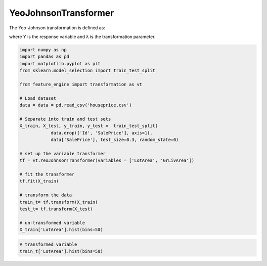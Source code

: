YeoJohnsonTransformer
=====================

The Yeo-Johnson transformation is defined as:

.. image:: ../../images/yeojohnsonformula.png

where Y is the response variable and λ is the transformation parameter.

.. code:: python

	import numpy as np
	import pandas as pd
	import matplotlib.pyplot as plt
	from sklearn.model_selection import train_test_split

	from feature_engine import transformation as vt

	# Load dataset
	data = data = pd.read_csv('houseprice.csv')

	# Separate into train and test sets
	X_train, X_test, y_train, y_test =  train_test_split(
		    data.drop(['Id', 'SalePrice'], axis=1),
		    data['SalePrice'], test_size=0.3, random_state=0)

	# set up the variable transformer
	tf = vt.YeoJohnsonTransformer(variables = ['LotArea', 'GrLivArea'])

	# fit the transformer
	tf.fit(X_train)

	# transform the data
	train_t= tf.transform(X_train)
	test_t= tf.transform(X_test)

	# un-transformed variable
	X_train['LotArea'].hist(bins=50)

.. image:: ../../images/lotarearaw.png

.. code:: python

	# transformed variable
	train_t['LotArea'].hist(bins=50)


.. image:: ../../images/lotareayeojohnson.png

